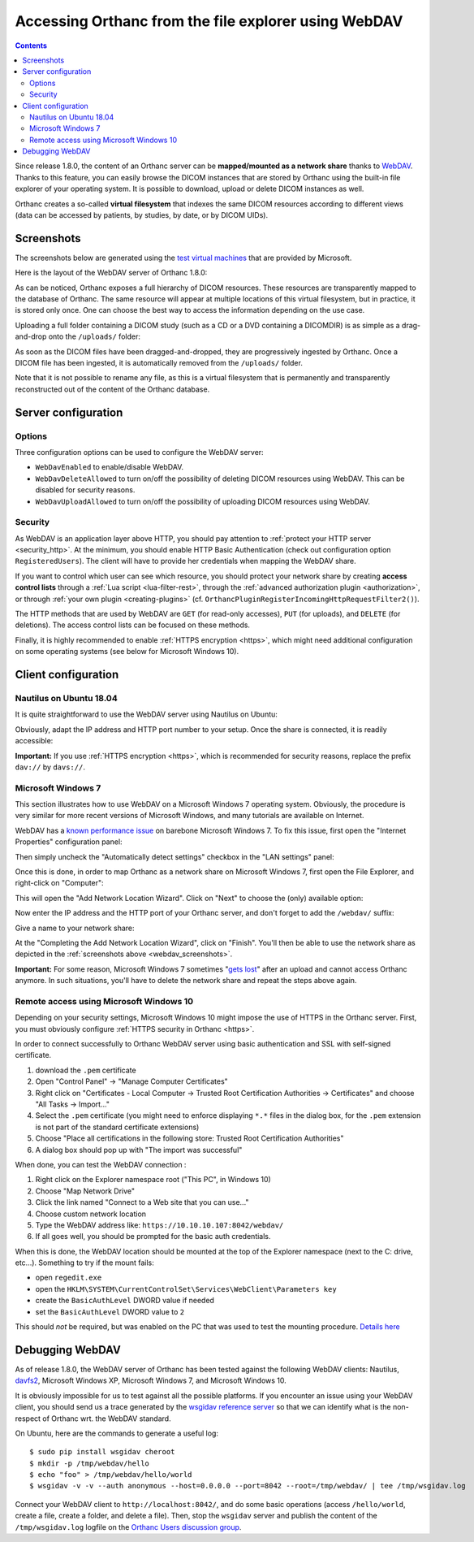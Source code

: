 .. _webdav:

Accessing Orthanc from the file explorer using WebDAV
=====================================================

.. contents::

Since release 1.8.0, the content of an Orthanc server can be
**mapped/mounted as a network share** thanks to `WebDAV
<https://en.wikipedia.org/wiki/WebDAV>`__. Thanks to this feature, you
can easily browse the DICOM instances that are stored by Orthanc using
the built-in file explorer of your operating system. It is possible to
download, upload or delete DICOM instances as well.

Orthanc creates a so-called **virtual filesystem** that indexes the
same DICOM resources according to different views (data can be
accessed by patients, by studies, by date, or by DICOM UIDs).


.. _webdav_screenshots:

Screenshots
-----------

The screenshots below are generated using the `test virtual machines
<https://developer.microsoft.com/en-us/microsoft-edge/tools/vms/>`__
that are provided by Microsoft.

Here is the layout of the WebDAV server of Orthanc 1.8.0:

.. image:: ../images/webdav-win7-sample.png
           :align: center
           :width: 512

As can be noticed, Orthanc exposes a full hierarchy of DICOM
resources. These resources are transparently mapped to the database of
Orthanc. The same resource will appear at multiple locations of this
virtual filesystem, but in practice, it is stored only once. One can
choose the best way to access the information depending on the use
case.

Uploading a full folder containing a DICOM study (such as a CD or a
DVD containing a DICOMDIR) is as simple as a drag-and-drop onto the
``/uploads/`` folder:

.. image:: ../images/webdav-win7-upload.png
           :align: center
           :width: 512

As soon as the DICOM files have been dragged-and-dropped, they are
progressively ingested by Orthanc. Once a DICOM file has been
ingested, it is automatically removed from the ``/uploads/`` folder.

Note that it is not possible to rename any file, as this is a virtual
filesystem that is permanently and transparently reconstructed out of
the content of the Orthanc database.


Server configuration
--------------------

Options
^^^^^^^

Three configuration options can be used to configure the WebDAV
server:

* ``WebDavEnabled`` to enable/disable WebDAV.

* ``WebDavDeleteAllowed`` to turn on/off the possibility of deleting
  DICOM resources using WebDAV. This can be disabled for security
  reasons.

* ``WebDavUploadAllowed`` to turn on/off the possibility of uploading
  DICOM resources using WebDAV.


Security
^^^^^^^^

As WebDAV is an application layer above HTTP, you should pay attention
to :ref:`protect your HTTP server <security_http>`. At the minimum,
you should enable HTTP Basic Authentication (check out configuration
option ``RegisteredUsers``). The client will have to provide her
credentials when mapping the WebDAV share.

If you want to control which user can see which resource, you should
protect your network share by creating **access control lists**
through a :ref:`Lua script <lua-filter-rest>`, through the
:ref:`advanced authorization plugin <authorization>`, or through
:ref:`your own plugin <creating-plugins>`
(cf. ``OrthancPluginRegisterIncomingHttpRequestFilter2()``).

The HTTP methods that are used by WebDAV are ``GET`` (for read-only
accesses), ``PUT`` (for uploads), and ``DELETE`` (for deletions). The
access control lists can be focused on these methods.

Finally, it is highly recommended to enable :ref:`HTTPS encryption
<https>`, which might need additional configuration on some operating
systems (see below for Microsoft Windows 10).


Client configuration
--------------------

Nautilus on Ubuntu 18.04
^^^^^^^^^^^^^^^^^^^^^^^^

It is quite straightforward to use the WebDAV server using Nautilus on
Ubuntu:

.. image:: ../images/webdav-nautilus-1.png
           :align: center
           :width: 512

Obviously, adapt the IP address and HTTP port number to your setup.
Once the share is connected, it is readily accessible:
                   
.. image:: ../images/webdav-nautilus-2.png
           :align: center
           :width: 512

**Important:** If you use :ref:`HTTPS encryption <https>`, which is
recommended for security reasons, replace the prefix ``dav://`` by
``davs://``.


Microsoft Windows 7
^^^^^^^^^^^^^^^^^^^

This section illustrates how to use WebDAV on a Microsoft Windows 7
operating system. Obviously, the procedure is very similar for more
recent versions of Microsoft Windows, and many tutorials are available
on Internet.

WebDAV has a `known performance issue
<https://oddballupdate.com/2009/12/fix-slow-webdav-performance-in-windows-7/>`__
on barebone Microsoft Windows 7. To fix this issue, first open the 
"Internet Properties" configuration panel:

.. image:: ../images/webdav-win7-config5.png
           :align: center
           :width: 512

Then simply uncheck the "Automatically detect settings" checkbox in
the "LAN settings" panel:

.. image:: ../images/webdav-win7-config6.png
           :align: center
           :width: 384

Once this is done, in order to map Orthanc as a network share on
Microsoft Windows 7, first open the File Explorer, and right-click on
"Computer":

.. image:: ../images/webdav-win7-config1.png
           :align: center
           :width: 512

This will open the "Add Network Location Wizard". Click on "Next" to
choose the (only) available option:

.. image:: ../images/webdav-win7-config2.png
           :align: center
           :width: 384

Now enter the IP address and the HTTP port of your Orthanc server, and
don't forget to add the ``/webdav/`` suffix:

.. image:: ../images/webdav-win7-config3.png
           :align: center
           :width: 384

Give a name to your network share:
                   
.. image:: ../images/webdav-win7-config4.png
           :align: center
           :width: 384

At the "Completing the Add Network Location Wizard", click on
"Finish". You'll then be able to use the network share as depicted in
the :ref:`screenshots above <webdav_screenshots>`.

**Important:** For some reason, Microsoft Windows 7 sometimes "`gets
lost
<https://docs.microsoft.com/en-us/troubleshoot/windows-client/networking/cannot-automatically-reconnect-dav-share>`__"
after an upload and cannot access Orthanc anymore. In such situations,
you'll have to delete the network share and repeat the steps above
again.


Remote access using Microsoft Windows 10
^^^^^^^^^^^^^^^^^^^^^^^^^^^^^^^^^^^^^^^^

Depending on your security settings, Microsoft Windows 10 might impose
the use of HTTPS in the Orthanc server. First, you must obviously
configure :ref:`HTTPS security in Orthanc <https>`.

In order to connect successfully to Orthanc WebDAV server using basic
authentication and SSL with self-signed certificate.

1) download the ``.pem`` certificate

2) Open "Control Panel" → "Manage Computer Certificates"

3) Right click on "Certificates - Local Computer → Trusted Root
   Certification Authorities → Certificates" and choose "All Tasks →
   Import..."

4) Select the ``.pem`` certificate (you might need to enforce
   displaying ``*.*`` files in the dialog box, for the ``.pem``
   extension is not part of the standard certificate extensions)

5) Choose "Place all certifications in the following store: Trusted
   Root Certification Authorities"

6) A dialog box should pop up with "The import was successful"

When done, you can test the WebDAV connection :

1) Right click on the Explorer namespace root ("This PC", in Windows 10)

2) Choose "Map Network Drive"

3) Click the link named "Connect to a Web site that you can use..."

4) Choose custom network location

5) Type the WebDAV address like: ``https://10.10.10.107:8042/webdav/``

6) If all goes well, you should be prompted for the basic auth credentials.

When this is done, the WebDAV location should be mounted at the top of
the Explorer namespace (next to the C: drive, etc...). Something to
try if the mount fails:

- open ``regedit.exe``
  
- open the ``HKLM\SYSTEM\CurrentControlSet\Services\WebClient\Parameters key``
  
- create the ``BasicAuthLevel`` DWORD value if needed
  
- set the ``BasicAuthLevel`` DWORD value to ``2``

This should *not* be required, but was enabled on the PC that was used
to test the mounting procedure. `Details here
<http://techgenix.com/EnableBasicAuthforWebDAVonWindows7/>`__



Debugging WebDAV
----------------

As of release 1.8.0, the WebDAV server of Orthanc has been tested
against the following WebDAV clients: Nautilus, `davfs2
<https://en.wikipedia.org/wiki/Davfs2>`__, Microsoft Windows XP,
Microsoft Windows 7, and Microsoft Windows 10.

It is obviously impossible for us to test against all the possible
platforms. If you encounter an issue using your WebDAV client, you
should send us a trace generated by the `wsgidav reference server
<https://github.com/mar10/wsgidav/>`__ so that we can identify what is
the non-respect of Orthanc wrt. the WebDAV standard.

.. highlight:: bash

On Ubuntu, here are the commands to generate a useful log::

  $ sudo pip install wsgidav cheroot
  $ mkdir -p /tmp/webdav/hello
  $ echo "foo" > /tmp/webdav/hello/world
  $ wsgidav -v -v --auth anonymous --host=0.0.0.0 --port=8042 --root=/tmp/webdav/ | tee /tmp/wsgidav.log

Connect your WebDAV client to ``http://localhost:8042/``, and do some
basic operations (access ``/hello/world``, create a file, create a
folder, and delete a file). Then, stop the ``wsgidav`` server and
publish the content of the ``/tmp/wsgidav.log`` logfile on the
`Orthanc Users discussion group
<https://groups.google.com/g/orthanc-users>`__.

